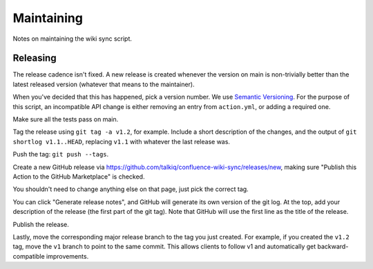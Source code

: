 ===========
Maintaining
===========

Notes on maintaining the wiki sync script.

---------
Releasing
---------

The release cadence isn't fixed. A new release is created whenever the
version on main is non-trivially better than the latest released
version (whatever that means to the maintainer).

When you've decided that this has happened, pick a version number. We use
`Semantic Versioning <https://semver.org/>`_. For the purpose of this script,
an incompatible API change is either removing an entry from ``action.yml``, or
adding a required one.

Make sure all the tests pass on main.

Tag the release using ``git tag -a v1.2``, for example. Include a short
description of the changes, and the output of ``git shortlog v1.1..HEAD``,
replacing ``v1.1`` with whatever the last release was.

Push the tag: ``git push --tags``.

Create a new GitHub release via
https://github.com/talkiq/confluence-wiki-sync/releases/new, making sure
"Publish this Action to the GitHub Marketplace" is checked.

You shouldn't need to change anything else on that page, just pick the correct
tag.

You can click "Generate release notes", and GitHub will generate its own
version of the git log. At the top, add your description of the release (the
first part of the git tag). Note that GitHub will use the first line as the
title of the release.

Publish the release.

Lastly, move the corresponding major release branch to the tag you just
created. For example, if you created the ``v1.2`` tag, move the ``v1`` branch
to point to the same commit. This allows clients to follow v1 and automatically
get backward-compatible improvements.
